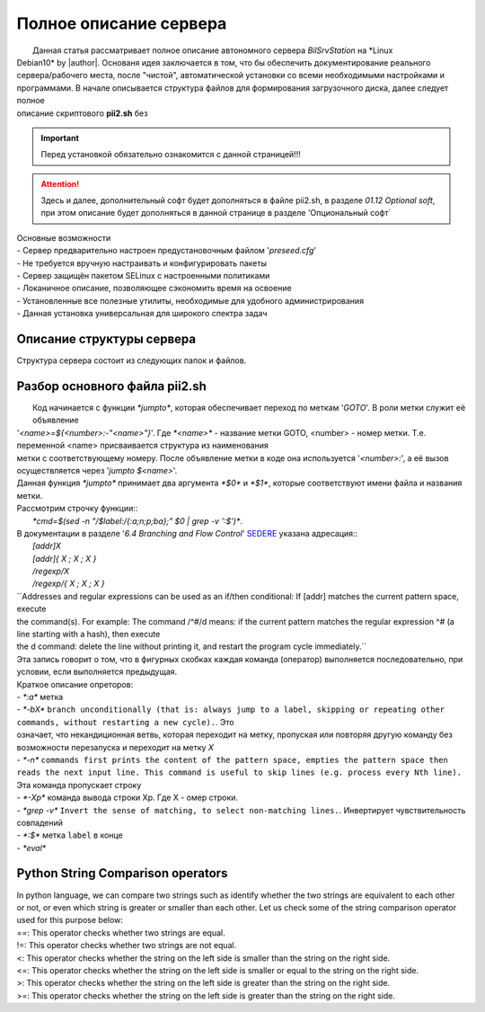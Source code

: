 Полное описание сервера
=======================
|	    Данная статья рассматривает полное описание автономного сервера *BilSrvStation* на *Linux
|	Debian10* by |author|. Основаня идея заключается в том, что бы обеспечить документирование реального сервера/рабочего места, после "чистой", автоматической установки со всеми необходимыми настройками и программами. В начале описывается структура файлов для формирования загрузочного диска, далее следует полное
|	описание скриптового **pii2.sh** без 
.. important:: Перед установкой обязательно ознакомится с данной страницей!!!

.. attention:: Здесь и далее, дополнительный софт будет дополняться в файле pii2.sh, в разделе `01.12	Optional soft`, при этом описание будет дополняться в данной странице в разделе 'Опциональный софт`

|	        Основные возможности
|	        - Сервер предварительно настроен предустановочным файлом '*preseed.cfg*'
|	        - Не требуется вручную настраивать и конфигурировать пакеты
|	        - Сервер защищён пакетом SELinux с настроенными политиками
|	        - Локаничное описание, позволяющее сэкономить время на освоение
|	        - Установленные все полезные утилиты, необходимые для удобного администрирования
|	        - Данная установка универсальная для широкого спектра задач
Описание структуры сервера
--------------------------
|	Структура сервера состоит из следующих папок и файлов.
Разбор основного файла pii2.sh
------------------------------
|	    Код начинается с функции `*jumpto*`, которая обеспечивает переход по меткам '*GOTO*'. В роли метки служит её объявление
|	'*<name>=${<number>:-"<name>"}*'. Где `*<name>*` - название метки GOTO, <number> - номер метки. Т.е. переменной <name> присваивается структура из наименования
|	метки с соответствующему номеру. После объявление метки в коде она используется '*<number>:*', а её вызов осуществляется через '*jumpto $<name>*'.
|	Данная функция `*jumpto*` принимает два аргумента `*$0*` и `*$1*`, которые соответствуют имени файла и названия метки.
|	Рассмотрим строчку функции::
|		`*cmd=$(sed -n "/$label:/{:a;n;p;ba};" $0 | grep -v ':$')*`. 
|	В документации в разделе '*6.4 Branching and Flow Control*' `SEDERE <https://www.gnu.org/software/sed/manual/sed.html>`_ указана адресация::
|		`[addr]X`
|		`[addr]{ X ; X ; X }`
|		`/regexp/X`
|		`/regexp/{ X ; X ; X }`
|	``Addresses and regular expressions can be used as an if/then conditional: If [addr] matches the current pattern space, execute 
|	the command(s). For example: The command /^#/d means: if the current pattern matches the regular expression ^# (a line starting with a hash), then execute 
|	the d command: delete the line without printing it, and restart the program cycle immediately.``
|	Эта запись говорит о том, что в фигурных скобках каждая команда (оператор) выполняется последовательно, при условии, если выполняется предыдущая.
|	Краткое описание опреторов:
|	- `*:a*` метка
|	- `*-bX*`  ``branch unconditionally (that is: always jump to a label, skipping or repeating other commands, without restarting a new cycle).``. Это
|	означает, что некандиционная ветвь, которая переходит на метку, пропуская или повторяя другую команду без возможности перезапуска и переходит на метку `X`
|	- `*-n*`   ``commands first prints the content of the pattern space, empties the pattern space then reads the next input line. This command is useful to skip lines (e.g. process every Nth line).``
|	Эта команда пропускает строку
|	- `*-Xp*`   команда вывода строки Xp. Где X - омер строки. 
|	- `*grep -v*`	``Invert the sense of matching, to select non-matching lines.``. Инвертирует чувствительность совпадений
|	- `*:$*`	метка ``label`` в конце
|	- `*eval*`

.. code-block:: bash
	:linenos:

	if [[ -z $(sed -n -e "s/^\(5_install_util_wd\).*/\1/p" steps.txt) ]]; then

.. code-block:: bash
	:linenos:

	echo "y\n" | apt-get install build-essential
	if [ $? -ne 0 ]; then
	 echo "Error: error install gcc-utils!!!"
	 exit 1
	fi
	
	add-apt-repository-get ppa:ubuntu-toolchain-r/test && apt update

.. code-block:: bash
	:linenos:

	echo -e "y\n" | apt-get install python
	echo -e "y\n" | apt-get install python3
	echo -e "y\n" | apt-get install tmux;
	echo -e "y\n" | apt-get install net-tools
	echo -e "y\n" | apt-get install manpages-dev;
	echo -e "y\n" | apt-get install wpa_supplicant;
	echo -e "y\n" | apt-get install mc;
	echo -e "y\n" | apt-get install ncdu;

.. code-block:: bash
	:linenos:

	echo -e "y\n" | apt-get install netdata;
	echo -e "y\n" | apt-get install systat;
	echo -e "y\n" | apt-get install iftop;
	echo -e "y\n" | apt-get install htop;
	echo -e "y\n" | apt-get install sudo;
	echo -e "y\n" | apt-get install iptraf;
	echo -e "y\n" | apt-get install ntp
	systemctl enable ntp;
	systemctl enable start;
	sudo systemctl unmask samba;
	cp /install/etc/sudoers /etc/sudoers
	echo -e "y\n" | apt-get install nmon;
	echo -e "y\n" | apt-get install nmap;
	echo -e "y\n" | apt-get install safe-rm
	echo -e "y\n" | apt-get install aptitude

.. code-block:: bash
	:linenos:

	iptables –F
	echo -e "y\n" | apt-get install cifs-utils
	echo -e "y\n" | apt-get install samba
	echo -e "y\n" | apt-get install smbfs
	echo -e "y\n" | apt-get install whois
	echo -e "y\n" | apt-get install lsof
	echo -e "y\n" | apt-get install mkpasswd
	echo -e "y\n" | apt-get install wget
	echo -e "y\n" | apt-get install tree
	echo -e "y\n" | apt-get install autofs
	echo -e "y\n" | apt-get install gpg
	echo -e "y\n" | apt-get install rsync
	echo -e "y\n" | apt-get install ca-certificates
	echo -e "y\n" | apt-get install shared-mime-info
	echo -e "y\n" | apt-get install wget genisoimage xorriso isolinux hwinfo
	echo -e "y\n" | apt-get install hddtemp lm-sensors
	echo -e "y\n" | apt-get install at
	echo -e "y\n" | apt-get install pip
	echo -e "y\n" | apt-get install xz-utils
	echo -e "y\n" | apt-get install curl
	echo -e "y\n" | apt-get install sphinx
	echo -e "y\n" | apt-get install smartmontools
	echo -e "y\n" | apt-get install python3-sphinx
	echo -e "y\n" | apt-get install nfs-common
	echo -e "y\n" | apt-get install build-essential libssl-dev libffi-dev python3-dev
	echo -e "y\n" | apt-get install python3-venv
	echo -e "y\n" | apt-get install mdadm 
	systemctl enable mdadm
	update-initramfs -u
	
	python3 -m venv env
Python String Comparison operators
----------------------------------
|	In python language, we can compare two strings such as identify whether the two strings are equivalent to each other 
|	or not, or even which string is greater or smaller than each other. Let us check some of the string comparison operator 
|	used for this purpose below:

.. code-block:: bash
	:linenos:

	
	fi
|	==: This operator checks whether two strings are equal.
|	!=: This operator checks whether two strings are not equal.
|	<: This operator checks whether the string on the left side is smaller than the string on the right side.
|	<=: This operator checks whether the string on the left side is smaller or equal to the string on the right side.
|	>: This operator checks whether the string on the left side is greater than the string on the right side.
|	>=: This operator checks whether the string on the left side is greater than the string on the right side.

.. code-block:: bash
	:linenos:

	cd /install/
	touch fdisk.txt
	fdisk -l | sed -n -e "s/.*\(\/dev\/s[a-z]*[0-9]\).*/\1/p" > fdisk.txt
	
	filename='fdisk.txt'
	n=1
	while read line; do
